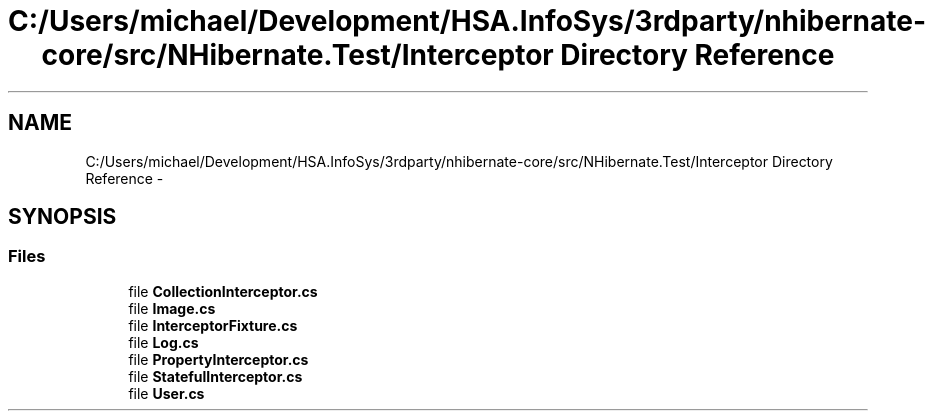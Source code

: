 .TH "C:/Users/michael/Development/HSA.InfoSys/3rdparty/nhibernate-core/src/NHibernate.Test/Interceptor Directory Reference" 3 "Fri Jul 5 2013" "Version 1.0" "HSA.InfoSys" \" -*- nroff -*-
.ad l
.nh
.SH NAME
C:/Users/michael/Development/HSA.InfoSys/3rdparty/nhibernate-core/src/NHibernate.Test/Interceptor Directory Reference \- 
.SH SYNOPSIS
.br
.PP
.SS "Files"

.in +1c
.ti -1c
.RI "file \fBCollectionInterceptor\&.cs\fP"
.br
.ti -1c
.RI "file \fBImage\&.cs\fP"
.br
.ti -1c
.RI "file \fBInterceptorFixture\&.cs\fP"
.br
.ti -1c
.RI "file \fBLog\&.cs\fP"
.br
.ti -1c
.RI "file \fBPropertyInterceptor\&.cs\fP"
.br
.ti -1c
.RI "file \fBStatefulInterceptor\&.cs\fP"
.br
.ti -1c
.RI "file \fBUser\&.cs\fP"
.br
.in -1c
